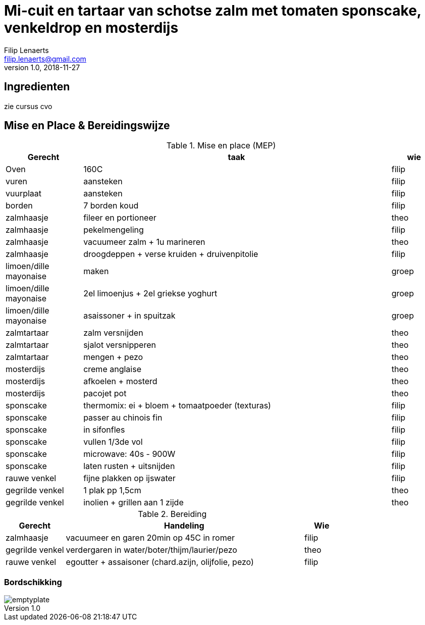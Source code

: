 = Mi-cuit en tartaar van schotse zalm met tomaten sponscake, venkeldrop en mosterdijs
Filip Lenaerts <filip.lenaerts@gmail.com>
v1.0, 2018-11-27
:imagesdir: assets/images

== Ingredienten

zie cursus cvo

== Mise en Place & Bereidingswijze 

.Mise en place (MEP)
[cols="5,20,3"]
|===
|Gerecht|taak|wie

|Oven|160C|filip
|vuren|aansteken|filip
|vuurplaat|aansteken|filip
|borden|7 borden koud|filip
|zalmhaasje|fileer en portioneer|theo
|zalmhaasje|pekelmengeling|filip
|zalmhaasje|vacuumeer zalm + 1u marineren|theo
|zalmhaasje|droogdeppen + verse kruiden + druivenpitolie|filip
|limoen/dille mayonaise|maken|groep
|limoen/dille mayonaise|2el limoenjus + 2el griekse yoghurt|groep
|limoen/dille mayonaise|asaissoner + in spuitzak|groep
|zalmtartaar|zalm versnijden|theo
|zalmtartaar|sjalot versnipperen|theo
|zalmtartaar|mengen + pezo|theo
|mosterdijs|creme anglaise|theo
|mosterdijs|afkoelen + mosterd|theo
|mosterdijs|pacojet pot|theo
|sponscake|thermomix: ei + bloem + tomaatpoeder (texturas)|filip
|sponscake|passer au chinois fin|filip
|sponscake|in sifonfles|filip
|sponscake|vullen 1/3de vol|filip
|sponscake|microwave: 40s - 900W |filip
|sponscake|laten rusten + uitsnijden|filip
|rauwe venkel|fijne plakken op ijswater|filip
|gegrilde venkel|1 plak pp 1,5cm|theo
|gegrilde venkel|inolien + grillen aan 1 zijde|theo
|===

.Bereiding
[cols="5,20,3"]
|===
|Gerecht|Handeling|Wie

|zalmhaasje|vacuumeer en garen 20min op 45C in romer|filip
|gegrilde venkel|verdergaren in water/boter/thijm/laurier/pezo|theo
|rauwe venkel|egoutter + assaisoner (chard.azijn, olijfolie, pezo)|filip
|===

=== Bordschikking
image::emptyplate.jpg[]
